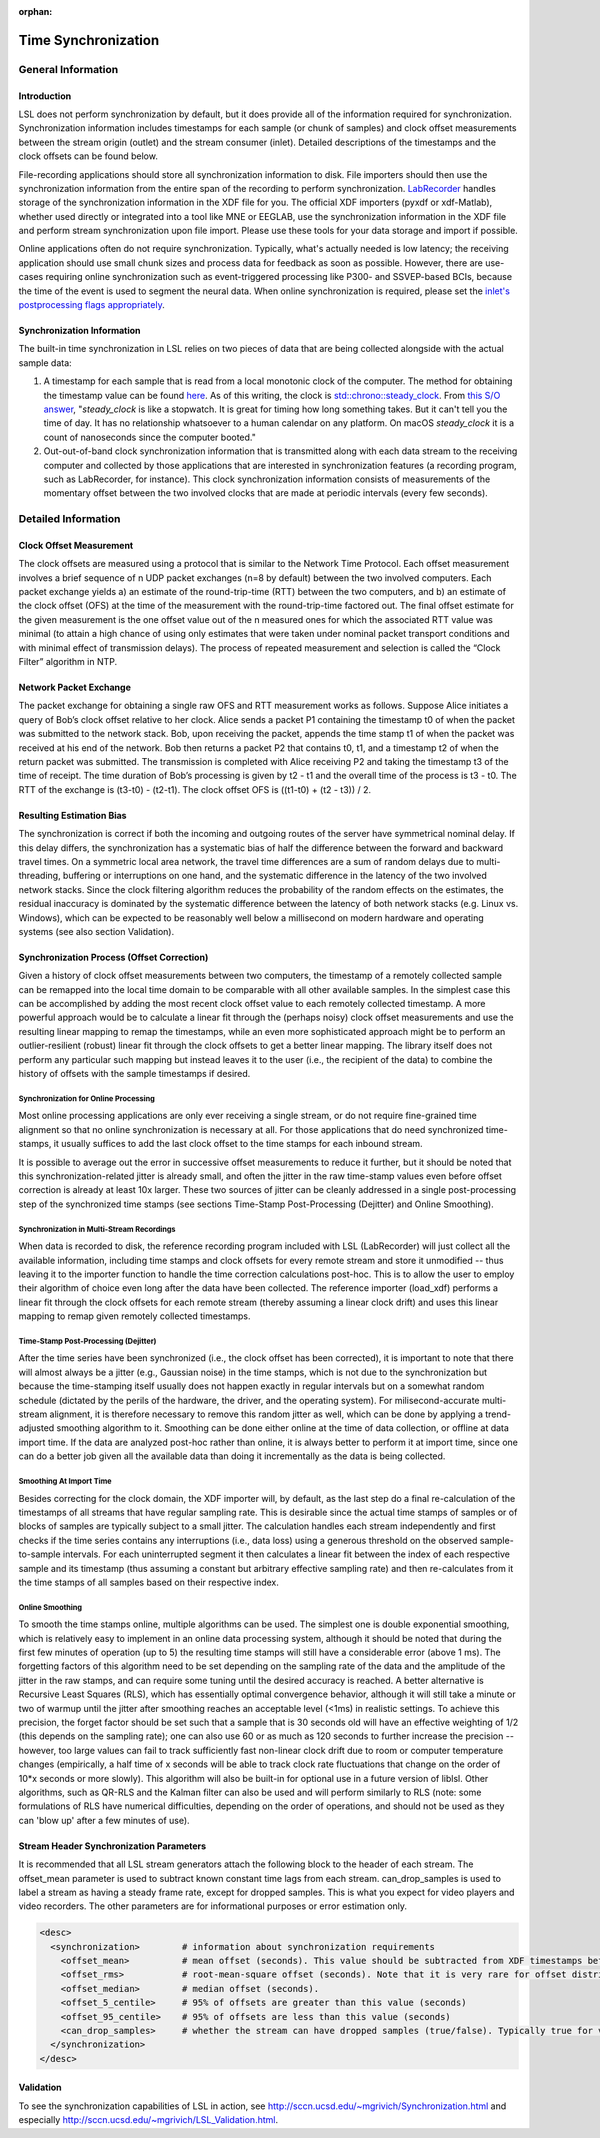 :orphan:

Time Synchronization
********************

General Information
###################

Introduction
====================================
LSL does not perform synchronization by default, but it does provide all of the information required for synchronization. Synchronization information includes timestamps for each sample (or chunk of samples) and clock offset measurements between the stream origin (outlet) and the stream consumer (inlet). Detailed descriptions of the timestamps and the clock offsets can be found below.

File-recording applications should store all synchronization information to disk. File importers should then use the synchronization information from the entire span of the recording to perform synchronization. `LabRecorder <https://github.com/labstreaminglayer/App-LabRecorder>`_ handles storage of the synchronization information in the XDF file for you. The official XDF importers (pyxdf or xdf-Matlab), whether used directly or integrated into a tool like MNE or EEGLAB, use the synchronization information in the XDF file and perform stream synchronization upon file import. Please use these tools for your data storage and import if possible.

Online applications often do not require synchronization. Typically, what's actually needed is low latency; the receiving application should use small chunk sizes and process data for feedback as soon as possible.
However, there are use-cases requiring online synchronization such as event-triggered processing like P300- and SSVEP-based BCIs, because the time of the event is used to segment the neural data. When online synchronization is required, please set the `inlet's postprocessing flags appropriately <https://github.com/sccn/liblsl/blob/0b35dba3464c22bc707fef88d18483c597519e81/include/lsl/inlet.h#L126-L142>`_.

Synchronization Information
===========================
The built-in time synchronization in LSL relies on two pieces of data that are being collected alongside with the actual sample data:

1. A timestamp for each sample that is read from a local monotonic clock of the computer. The method for obtaining the timestamp value can be found `here <https://github.com/sccn/liblsl/blob/6ca188c266c21f7228dc67077303fa6abaf2e8be/src/common.cpp#L20>`_. As of this writing, the clock is `std::chrono::steady_clock <https://en.cppreference.com/w/cpp/chrono/steady_clock>`_. From `this S/O answer <https://stackoverflow.com/a/45891628>`_, "`steady_clock` is like a stopwatch. It is great for timing how long something takes. But it can't tell you the time of day. It has no relationship whatsoever to a human calendar on any platform. On macOS `steady_clock` it is a count of nanoseconds since the computer booted."
2. Out-out-of-band clock synchronization information that is transmitted along with each data stream to the receiving computer and collected by those applications that are interested in synchronization features (a recording program, such as LabRecorder, for instance). This clock synchronization information consists of measurements of the momentary offset between the two involved clocks that are made at periodic intervals (every few seconds).

Detailed Information
####################

Clock Offset Measurement
========================
The clock offsets are measured using a protocol that is similar to the Network Time Protocol. Each offset measurement involves a brief sequence of n UDP packet exchanges (n=8 by default) between the two involved computers. Each packet exchange yields a) an estimate of the round-trip-time (RTT) between the two computers, and b) an estimate of the clock offset (OFS) at the time of the measurement with the round-trip-time factored out. The final offset estimate for the given measurement is the one offset value out of the n measured ones for which the associated RTT value was minimal (to attain a high chance of using only estimates that were taken under nominal packet transport conditions and with minimal effect of transmission delays). The process of repeated measurement and selection is called the “Clock Filter” algorithm in NTP.

Network Packet Exchange
=======================
The packet exchange for obtaining a single raw OFS and RTT measurement works as follows. Suppose Alice initiates a query of Bob’s clock offset relative to her clock. Alice sends a packet P1 containing the timestamp t0 of when the packet was submitted to the network stack. Bob, upon receiving the packet, appends the time stamp t1 of when the packet was received at his end of the network. Bob then returns a packet P2 that contains t0, t1, and a timestamp t2 of when the return packet was submitted. The transmission is completed with Alice receiving P2 and taking the timestamp t3 of the time of receipt. The time duration of Bob’s processing is given by t2 - t1 and the overall time of the process is t3 - t0. The RTT of the exchange is (t3-t0) - (t2-t1). The clock offset OFS is ((t1-t0) + (t2 - t3)) / 2.

Resulting Estimation Bias
=========================
The synchronization is correct if both the incoming and outgoing routes of the server have symmetrical nominal delay. If this delay differs, the synchronization has a systematic bias of half the difference between the forward and backward travel times. On a symmetric local area network, the travel time differences are a sum of random delays due to multi-threading, buffering or interruptions on one hand, and the systematic difference in the latency of the two involved network stacks. Since the clock filtering algorithm reduces the probability of the random effects on the estimates, the residual inaccuracy is dominated by the systematic difference between the latency of both network stacks (e.g. Linux vs. Windows), which can be expected to be reasonably well below a millisecond on modern hardware and operating systems (see also section Validation).

Synchronization Process (Offset Correction)
===========================================
Given a history of clock offset measurements between two computers, the timestamp of a remotely collected sample can be remapped into the local time domain to be comparable with all other available samples. In the simplest case this can be accomplished by adding the most recent clock offset value to each remotely collected timestamp. A more powerful approach would be to calculate a linear fit through the (perhaps noisy) clock offset measurements and use the resulting linear mapping to remap the timestamps, while an even more sophisticated approach might be to perform an outlier-resilient (robust) linear fit through the clock offsets to get a better linear mapping. The library itself does not perform any particular such mapping but instead leaves it to the user (i.e., the recipient of the data) to combine the history of offsets with the sample timestamps if desired.

Synchronization for Online Processing
-------------------------------------
Most online processing applications are only ever receiving a single stream, or do not require fine-grained time alignment so that no online synchronization is necessary at all. For those applications that do need synchronized time-stamps, it usually suffices to add the last clock offset to the time stamps for each inbound stream.

It is possible to average out the error in successive offset measurements to reduce it further, but it should be noted that this synchronization-related jitter is already small, and often the jitter in the raw time-stamp values even before offset correction is already at least 10x larger. These two sources of jitter can be cleanly addressed in a single post-processing step of the synchronized time stamps (see sections Time-Stamp Post-Processing (Dejitter) and Online Smoothing).

Synchronization in Multi-Stream Recordings
------------------------------------------
When data is recorded to disk, the reference recording program included with LSL (LabRecorder) will just collect all the available information, including time stamps and clock offsets for every remote stream and store it unmodified -- thus leaving it to the importer function to handle the time correction calculations post-hoc. This is to allow the user to employ their algorithm of choice even long after the data have been collected. The reference importer (load\_xdf) performs a linear fit through the clock offsets for each remote stream (thereby assuming a linear clock drift) and uses this linear mapping to remap given remotely collected timestamps.

Time-Stamp Post-Processing (Dejitter)
-------------------------------------
After the time series have been synchronized (i.e., the clock offset has been corrected), it is important to note that there will almost always be a jitter (e.g., Gaussian noise) in the time stamps, which is not due to the synchronization but because the time-stamping itself usually does not happen exactly in regular intervals but on a somewhat random schedule (dictated by the perils of the hardware, the driver, and the operating system). For milisecond-accurate multi-stream alignment, it is therefore necessary to remove this random jitter as well, which can be done by applying a trend-adjusted smoothing algorithm to it. Smoothing can be done either online at the time of data collection, or offline at data import time. If the data are analyzed post-hoc rather than online, it is always better to perform it at import time, since one can do a better job given all the available data than doing it incrementally as the data is being collected.

Smoothing At Import Time
------------------------
Besides correcting for the clock domain, the XDF importer will, by default, as the last step do a final re-calculation of the timestamps of all streams that have regular sampling rate. This is desirable since the actual time stamps of samples or of blocks of samples are typically subject to a small jitter. The calculation handles each stream independently and first checks if the time series contains any interruptions (i.e., data loss) using a generous threshold on the observed sample-to-sample intervals. For each uninterrupted segment it then calculates a linear fit between the index of each respective sample and its timestamp (thus assuming a constant but arbitrary effective sampling rate) and then re-calculates from it the time stamps of all samples based on their respective index.

Online Smoothing
----------------
To smooth the time stamps online, multiple algorithms can be used. The simplest one is double exponential smoothing, which is relatively easy to implement in an online data processing system, although it should be noted that during the first few minutes of operation (up to 5) the resulting time stamps will still have a considerable error (above 1 ms). The forgetting factors of this algorithm need to be set depending on the sampling rate of the data and the amplitude of the jitter in the raw stamps, and can require some tuning until the desired accuracy is reached. A better alternative is Recursive Least Squares (RLS), which has essentially optimal convergence behavior, although it will still take a minute or two of warmup until the jitter after smoothing reaches an acceptable level (<1ms) in realistic settings. To achieve this precision, the forget factor should be set such that a sample that is 30 seconds old will have an effective weighting of 1/2 (this depends on the sampling rate); one can also use 60 or as much as 120 seconds to further increase the precision -- however, too large values can fail to track sufficiently fast non-linear clock drift due to room or computer temperature changes (empirically, a half time of x seconds will be able to track clock rate fluctuations that change on the order of 10*x seconds or more slowly). This algorithm will also be built-in for optional use in a future version of liblsl. Other algorithms, such as QR-RLS and the Kalman filter can also be used and will perform similarly to RLS (note: some formulations of RLS have numerical difficulties, depending on the order of operations, and should not be used as they can 'blow up' after a few minutes of use).

Stream Header Synchronization Parameters
========================================
It is recommended that all LSL stream generators attach the following block to the header of each stream. The offset\_mean parameter is used to subtract known constant time lags from each stream. can\_drop\_samples is used to label a stream as having a steady frame rate, except for dropped samples. This is what you expect for video players and video recorders. The other parameters are for informational purposes or error estimation only.

.. code:: xml

  <desc>
    <synchronization>        # information about synchronization requirements
      <offset_mean>          # mean offset (seconds). This value should be subtracted from XDF timestamps before comparing streams. For local LSL generated events, this value is defined to be zero.
      <offset_rms>           # root-mean-square offset (seconds). Note that it is very rare for offset distributions to be Gaussian.
      <offset_median>        # median offset (seconds).
      <offset_5_centile>     # 95% of offsets are greater than this value (seconds)
      <offset_95_centile>    # 95% of offsets are less than this value (seconds)
      <can_drop_samples>     # whether the stream can have dropped samples (true/false). Typically true for video cameras and video displays and false otherwise.
    </synchronization>
  </desc>


Validation
==========

To see the synchronization capabilities of LSL in action, see http://sccn.ucsd.edu/~mgrivich/Synchronization.html and especially http://sccn.ucsd.edu/~mgrivich/LSL_Validation.html.